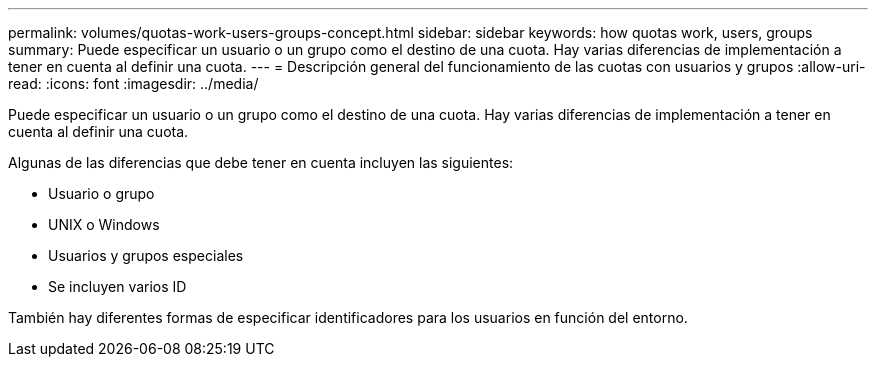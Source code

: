 ---
permalink: volumes/quotas-work-users-groups-concept.html 
sidebar: sidebar 
keywords: how quotas work, users, groups 
summary: Puede especificar un usuario o un grupo como el destino de una cuota. Hay varias diferencias de implementación a tener en cuenta al definir una cuota. 
---
= Descripción general del funcionamiento de las cuotas con usuarios y grupos
:allow-uri-read: 
:icons: font
:imagesdir: ../media/


[role="lead"]
Puede especificar un usuario o un grupo como el destino de una cuota. Hay varias diferencias de implementación a tener en cuenta al definir una cuota.

Algunas de las diferencias que debe tener en cuenta incluyen las siguientes:

* Usuario o grupo
* UNIX o Windows
* Usuarios y grupos especiales
* Se incluyen varios ID


También hay diferentes formas de especificar identificadores para los usuarios en función del entorno.

